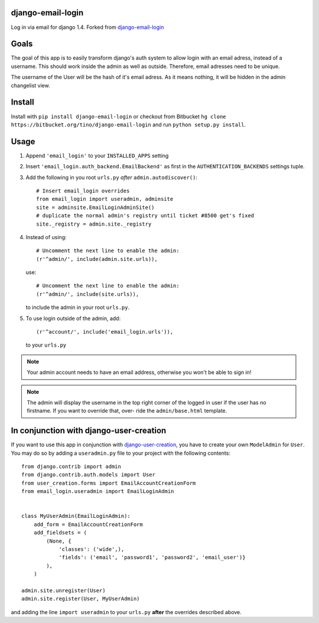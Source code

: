 django-email-login
==================

Log in via email for django 1.4. Forked from `django-email-login`_

.. image:: https://travis-ci.org/futurecolors/django-email-login.png?branch=master
    :target: https://travis-ci.org/futurecolors/django-email-login

.. image:: https://coveralls.io/repos/futurecolors/django-email-login/badge.png?branch=master
    :target: https://coveralls.io/r/futurecolors/django-email-login/

.. _django-email-login: https://bitbucket.org/tino/django-email-login

Goals
=====

The goal of this app is to easily transform django's auth system to allow
login with an email adress, instead of a username. This should work inside the
admin as well as outside. Therefore, email adresses need to be unique.

The username of the User will be the hash of it's email adress. As it means
nothing, it will be hidden in the admin changelist view.

Install
=======

Install with ``pip install django-email-login`` or checkout from Bitbucket ``hg clone https://bitbucket.org/tino/django-email-login`` and run ``python setup.py install``.

Usage
=====

1. Append ``'email_login'`` to your ``INSTALLED_APPS`` setting
#. Insert ``'email_login.auth_backend.EmailBackend'`` as first in the 
   ``AUTHENTICATION_BACKENDS`` settings tuple.
#. Add the following in you root ``urls.py`` *after* ``admin.autodiscover()``::

        # Insert email_login overrides
        from email_login import useradmin, adminsite
        site = adminsite.EmailLoginAdminSite()
        # duplicate the normal admin's registry until ticket #8500 get's fixed
        site._registry = admin.site._registry
    
#. Instead of using::

        # Uncomment the next line to enable the admin:
        (r'^admin/', include(admin.site.urls)),

   use::

        # Uncomment the next line to enable the admin:
        (r'^admin/', include(site.urls)),

   to include the admin in your root ``urls.py``.
   
#. To use login outside of the admin, add::
   
        (r'^account/', include('email_login.urls')),
   
   to your ``urls.py``

.. note:: 
    Your admin account needs to have an email address, otherwise you won't be
    able to sign in!
    
.. note::
    The admin will display the username in the top right corner of the logged
    in user if the user has no firstname. If you want to override that, over-
    ride the ``admin/base.html`` template.
    
In conjunction with django-user-creation
========================================

If you want to use this app in conjunction with `django-user-creation`_, you
have to create your own ``ModelAdmin`` for ``User``. You may do so by adding a
``useradmin.py`` file to your project with the following contents::

        from django.contrib import admin
        from django.contrib.auth.models import User
        from user_creation.forms import EmailAccountCreationForm
        from email_login.useradmin import EmailLoginAdmin


        class MyUserAdmin(EmailLoginAdmin):
            add_form = EmailAccountCreationForm
            add_fieldsets = (
                (None, {
                    'classes': ('wide',),
                    'fields': ('email', 'password1', 'password2', 'email_user')}
                ),
            )

        admin.site.unregister(User)
        admin.site.register(User, MyUserAdmin)

and adding the line ``import useradmin`` to your ``urls.py`` **after** the
overrides described above.

.. _django-user-creation: http://bitbucket.org/tino/django-user-creation

